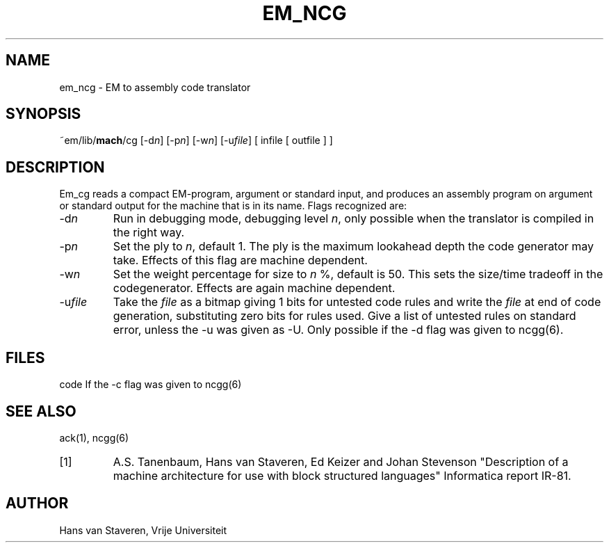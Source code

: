 .\" $Header$
.TH EM_NCG 6ACK
.ad
.SH NAME
em_ncg \- EM to assembly code translator
.SH SYNOPSIS
~em/lib/\fBmach\fP/cg [-d\fIn\fP] [-p\fIn\fP] [-w\fIn\fP] [-u\fIfile\fP] [ infile [ outfile ] ]
.SH DESCRIPTION
Em_cg reads a compact EM-program, argument or standard input,
and produces an assembly program on argument or standard output
for the machine that is in its name.
Flags recognized are:
.IP -d\fIn\fP
Run in debugging mode, debugging level \fIn\fP,
only possible when the translator is compiled in the right way.
.IP -p\fIn\fP
Set the ply to \fIn\fP, default 1.
The ply is the maximum lookahead depth the code generator may take.
Effects of this flag are machine dependent.
.IP -w\fIn\fP
Set the weight percentage for size to \fIn\fP %, default is 50.
This sets the size/time tradeoff in the codegenerator.
Effects are again machine dependent.
.IP -u\fIfile\fP
Take the \fIfile\fP as a bitmap giving 1 bits for untested code rules
and write the \fIfile\fP at end of code generation,
substituting zero bits for rules used.
Give a list of untested rules on standard error, unless the -u
was given as -U.
Only possible if the -d flag was given to ncgg(6).
.SH FILES
code	If the -c flag was given to ncgg(6)
.SH "SEE ALSO"
ack(1),
ncgg(6)
.PD 0
.IP [1]
A.S. Tanenbaum, Hans van Staveren, Ed Keizer and Johan
Stevenson "Description of a machine architecture for use with
block structured languages" Informatica report IR-81.
.SH AUTHOR
Hans van Staveren, Vrije Universiteit

